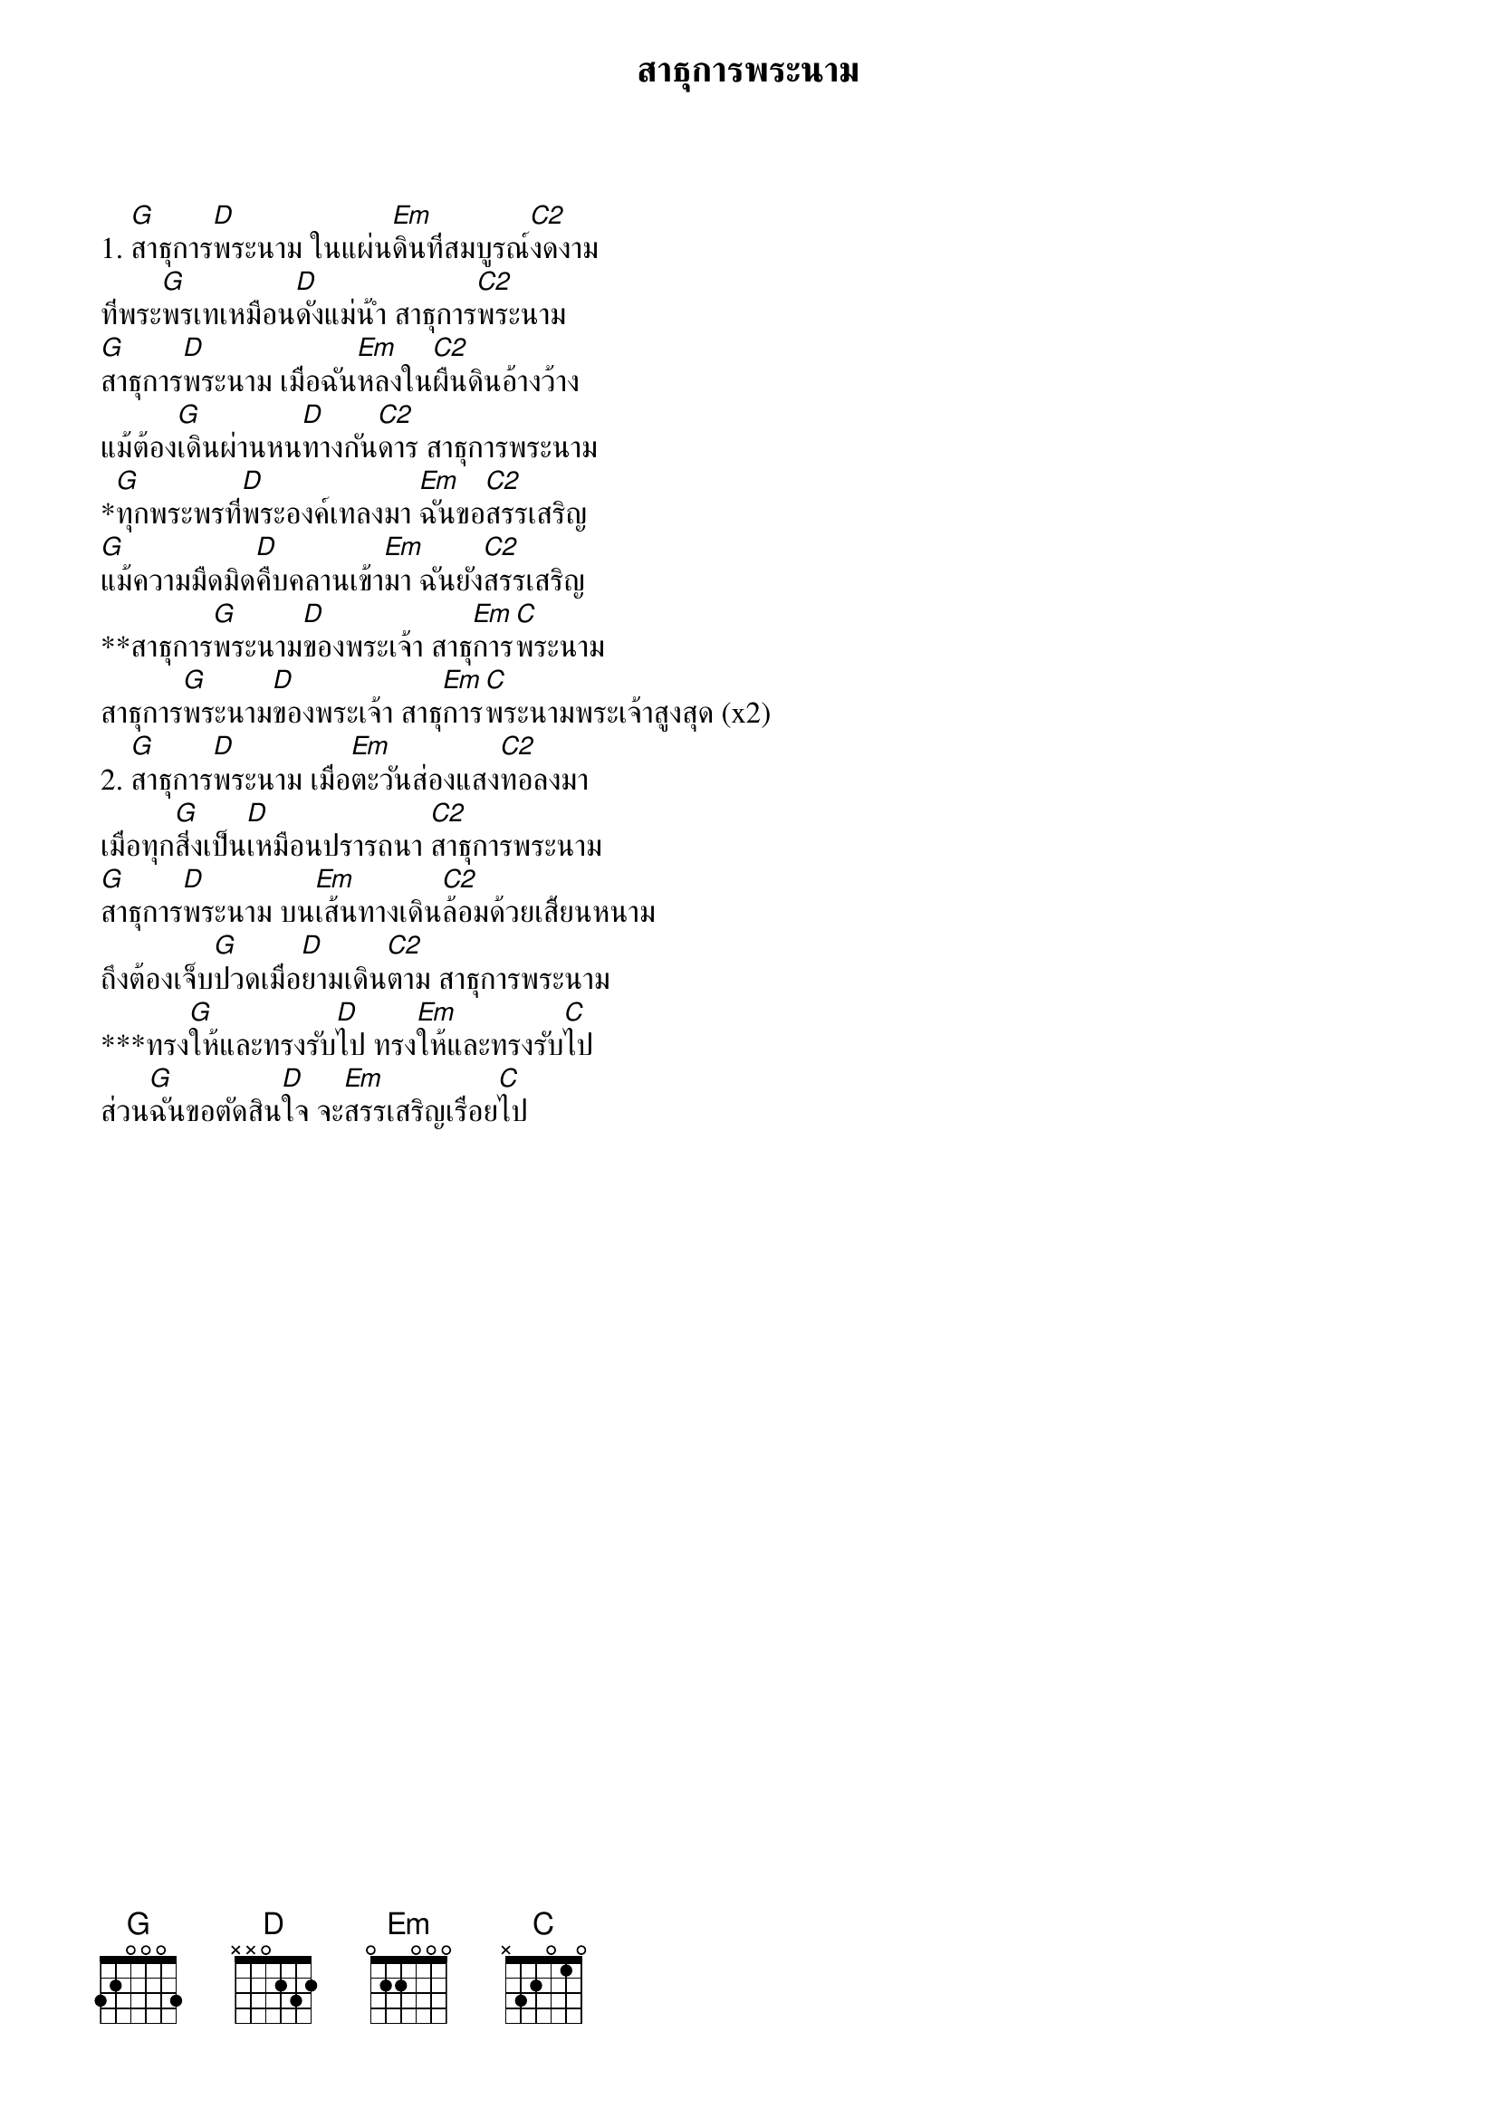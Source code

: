 {title:สาธุการพระนาม}

1. [G]สาธุการ[D]พระนาม ในแผ่น[Em]ดินที่สมบูรณ์[C2]งดงาม
ที่พระ[G]พรเทเหมือน[D]ดังแม่น้ำ สาธุการ[C2]พระนาม
[G]สาธุการ[D]พระนาม เมื่อฉัน[Em]หลงใน[C2]ผืนดินอ้างว้าง
แม้ต้อง[G]เดินผ่านหน[D]ทางกัน[C2]ดาร สาธุการพระนาม
*[G]ทุกพระพรที่[D]พระองค์เทลงมา [Em]ฉันขอ[C2]สรรเสริญ
[G]แม้ความมืดมิด[D]คืบคลานเข้า[Em]มา ฉันยัง[C2]สรรเสริญ
**สาธุการ[G]พระนาม[D]ของพระเจ้า สาธุ[Em]การ[C]พระนาม
สาธุการ[G]พระนาม[D]ของพระเจ้า สาธุ[Em]การ[C]พระนามพระเจ้าสูงสุด (x2)
2. [G]สาธุการ[D]พระนาม เมื่อ[Em]ตะวันส่องแสง[C2]ทอลงมา
เมื่อทุก[G]สิ่งเป็น[D]เหมือนปรารถนา [C2]สาธุการพระนาม
[G]สาธุการ[D]พระนาม บน[Em]เส้นทางเดิน[C2]ล้อมด้วยเสี้ยนหนาม
ถึงต้องเจ็บ[G]ปวดเมื่อ[D]ยามเดิน[C2]ตาม สาธุการพระนาม
***ทรง[G]ให้และทรงรับ[D]ไป ทรง[Em]ให้และทรงรับ[C]ไป
ส่วน[G]ฉันขอตัดสิน[D]ใจ จะ[Em]สรรเสริญเรื่อย[C]ไป
